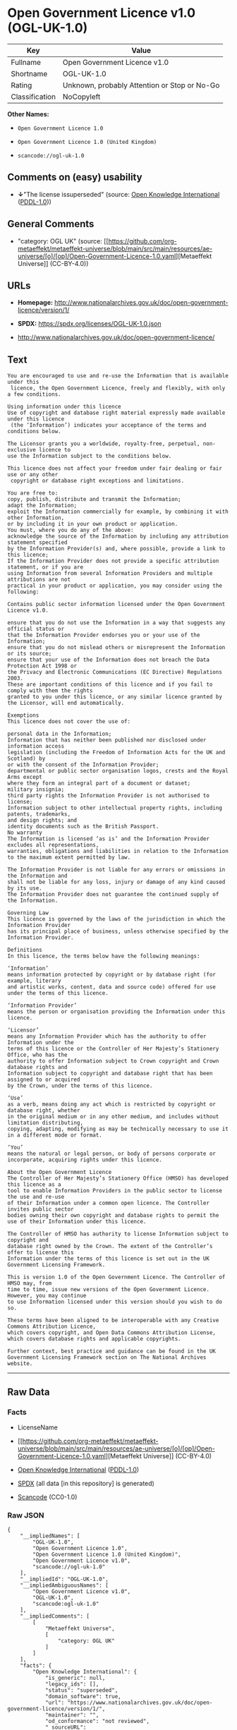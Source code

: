 * Open Government Licence v1.0 (OGL-UK-1.0)
| Key            | Value                                        |
|----------------+----------------------------------------------|
| Fullname       | Open Government Licence v1.0                 |
| Shortname      | OGL-UK-1.0                                   |
| Rating         | Unknown, probably Attention or Stop or No-Go |
| Classification | NoCopyleft                                   |

*Other Names:*

- =Open Government Licence 1.0=

- =Open Government Licence 1.0 (United Kingdom)=

- =scancode://ogl-uk-1.0=

** Comments on (easy) usability

- *↓*"The license issuperseded" (source:
  [[https://github.com/okfn/licenses/blob/master/licenses.csv][Open
  Knowledge International]]
  ([[https://opendatacommons.org/licenses/pddl/1-0/][PDDL-1.0]]))

** General Comments

- "category: OGL UK" (source:
  [[https://github.com/org-metaeffekt/metaeffekt-universe/blob/main/src/main/resources/ae-universe/[o]/[op]/Open-Government-Licence-1.0.yaml][Metaeffekt
  Universe]] (CC-BY-4.0))

** URLs

- *Homepage:*
  http://www.nationalarchives.gov.uk/doc/open-government-licence/version/1/

- *SPDX:* https://spdx.org/licenses/OGL-UK-1.0.json

- http://www.nationalarchives.gov.uk/doc/open-government-licence/

** Text
#+begin_example
  You are encouraged to use and re-use the Information that is available under this
   licence, the Open Government Licence, freely and flexibly, with only a few conditions.

  Using information under this licence
  Use of copyright and database right material expressly made available under this licence
   (the ‘Information’) indicates your acceptance of the terms and conditions below.

  The Licensor grants you a worldwide, royalty-free, perpetual, non-exclusive licence to
  use the Information subject to the conditions below.

  This licence does not affect your freedom under fair dealing or fair use or any other
   copyright or database right exceptions and limitations.

  You are free to:
  copy, publish, distribute and transmit the Information;
  adapt the Information;
  exploit the Information commercially for example, by combining it with other Information,
  or by including it in your own product or application.
  You must, where you do any of the above:
  acknowledge the source of the Information by including any attribution statement specified
  by the Information Provider(s) and, where possible, provide a link to this licence;
  If the Information Provider does not provide a specific attribution statement, or if you are
  using Information from several Information Providers and multiple attributions are not
  practical in your product or application, you may consider using the following:

  Contains public sector information licensed under the Open Government Licence v1.0.

  ensure that you do not use the Information in a way that suggests any official status or
  that the Information Provider endorses you or your use of the Information;
  ensure that you do not mislead others or misrepresent the Information or its source;
  ensure that your use of the Information does not breach the Data Protection Act 1998 or
  the Privacy and Electronic Communications (EC Directive) Regulations 2003.
  These are important conditions of this licence and if you fail to comply with them the rights
  granted to you under this licence, or any similar licence granted by the Licensor, will end automatically.

  Exemptions
  This licence does not cover the use of:

  personal data in the Information;
  Information that has neither been published nor disclosed under information access 
  legislation (including the Freedom of Information Acts for the UK and Scotland) by 
  or with the consent of the Information Provider;
  departmental or public sector organisation logos, crests and the Royal Arms except 
  where they form an integral part of a document or dataset;
  military insignia;
  third party rights the Information Provider is not authorised to license;
  Information subject to other intellectual property rights, including patents, trademarks,
  and design rights; and
  identity documents such as the British Passport.
  No warranty
  The Information is licensed ‘as is’ and the Information Provider excludes all representations,
  warranties, obligations and liabilities in relation to the Information to the maximum extent permitted by law.

  The Information Provider is not liable for any errors or omissions in the Information and
  shall not be liable for any loss, injury or damage of any kind caused by its use.
  The Information Provider does not guarantee the continued supply of the Information.

  Governing Law
  This licence is governed by the laws of the jurisdiction in which the Information Provider
  has its principal place of business, unless otherwise specified by the Information Provider.

  Definitions
  In this licence, the terms below have the following meanings:

  ‘Information’
  means information protected by copyright or by database right (for example, literary
  and artistic works, content, data and source code) offered for use under the terms of this licence.

  ‘Information Provider’
  means the person or organisation providing the Information under this licence.

  ‘Licensor’
  means any Information Provider which has the authority to offer Information under the
  terms of this licence or the Controller of Her Majesty’s Stationery Office, who has the
  authority to offer Information subject to Crown copyright and Crown database rights and
  Information subject to copyright and database right that has been assigned to or acquired 
  by the Crown, under the terms of this licence.

  ‘Use’
  as a verb, means doing any act which is restricted by copyright or database right, whether
  in the original medium or in any other medium, and includes without limitation distributing,
  copying, adapting, modifying as may be technically necessary to use it in a different mode or format.

  ‘You’
  means the natural or legal person, or body of persons corporate or incorporate, acquiring rights under this licence.

  About the Open Government Licence
  The Controller of Her Majesty’s Stationery Office (HMSO) has developed this licence as a
  tool to enable Information Providers in the public sector to license the use and re-use
  of their Information under a common open licence. The Controller invites public sector
  bodies owning their own copyright and database rights to permit the use of their Information under this licence.

  The Controller of HMSO has authority to license Information subject to copyright and
  database right owned by the Crown. The extent of the Controller’s offer to license this
  Information under the terms of this licence is set out in the UK Government Licensing Framework.

  This is version 1.0 of the Open Government Licence. The Controller of HMSO may, from
  time to time, issue new versions of the Open Government Licence. However, you may continue
  to use Information licensed under this version should you wish to do so.

  These terms have been aligned to be interoperable with any Creative Commons Attribution Licence,
  which covers copyright, and Open Data Commons Attribution License, which covers database rights and applicable copyrights.

  Further context, best practice and guidance can be found in the UK Government Licensing Framework section on The National Archives website.
#+end_example

--------------

** Raw Data
*** Facts

- LicenseName

- [[https://github.com/org-metaeffekt/metaeffekt-universe/blob/main/src/main/resources/ae-universe/[o]/[op]/Open-Government-Licence-1.0.yaml][Metaeffekt
  Universe]] (CC-BY-4.0)

- [[https://github.com/okfn/licenses/blob/master/licenses.csv][Open
  Knowledge International]]
  ([[https://opendatacommons.org/licenses/pddl/1-0/][PDDL-1.0]])

- [[https://spdx.org/licenses/OGL-UK-1.0.html][SPDX]] (all data [in this
  repository] is generated)

- [[https://github.com/nexB/scancode-toolkit/blob/develop/src/licensedcode/data/licenses/ogl-uk-1.0.yml][Scancode]]
  (CC0-1.0)

*** Raw JSON
#+begin_example
  {
      "__impliedNames": [
          "OGL-UK-1.0",
          "Open Government Licence 1.0",
          "Open Government Licence 1.0 (United Kingdom)",
          "Open Government Licence v1.0",
          "scancode://ogl-uk-1.0"
      ],
      "__impliedId": "OGL-UK-1.0",
      "__impliedAmbiguousNames": [
          "Open Government Licence v1.0",
          "OGL-UK-1.0",
          "scancode:ogl-uk-1.0"
      ],
      "__impliedComments": [
          [
              "Metaeffekt Universe",
              [
                  "category: OGL UK"
              ]
          ]
      ],
      "facts": {
          "Open Knowledge International": {
              "is_generic": null,
              "legacy_ids": [],
              "status": "superseded",
              "domain_software": true,
              "url": "https://www.nationalarchives.gov.uk/doc/open-government-licence/version/1/",
              "maintainer": "",
              "od_conformance": "not reviewed",
              "_sourceURL": "https://github.com/okfn/licenses/blob/master/licenses.csv",
              "domain_data": true,
              "osd_conformance": "not reviewed",
              "id": "OGL-UK-1.0",
              "title": "Open Government Licence 1.0 (United Kingdom)",
              "_implications": {
                  "__impliedNames": [
                      "OGL-UK-1.0",
                      "Open Government Licence 1.0 (United Kingdom)"
                  ],
                  "__impliedId": "OGL-UK-1.0",
                  "__impliedJudgement": [
                      [
                          "Open Knowledge International",
                          {
                              "tag": "NegativeJudgement",
                              "contents": "The license issuperseded"
                          }
                      ]
                  ],
                  "__impliedURLs": [
                      [
                          null,
                          "https://www.nationalarchives.gov.uk/doc/open-government-licence/version/1/"
                      ]
                  ]
              },
              "domain_content": true
          },
          "LicenseName": {
              "implications": {
                  "__impliedNames": [
                      "OGL-UK-1.0"
                  ],
                  "__impliedId": "OGL-UK-1.0"
              },
              "shortname": "OGL-UK-1.0",
              "otherNames": []
          },
          "SPDX": {
              "isSPDXLicenseDeprecated": false,
              "spdxFullName": "Open Government Licence v1.0",
              "spdxDetailsURL": "https://spdx.org/licenses/OGL-UK-1.0.json",
              "_sourceURL": "https://spdx.org/licenses/OGL-UK-1.0.html",
              "spdxLicIsOSIApproved": false,
              "spdxSeeAlso": [
                  "http://www.nationalarchives.gov.uk/doc/open-government-licence/version/1/"
              ],
              "_implications": {
                  "__impliedNames": [
                      "OGL-UK-1.0",
                      "Open Government Licence v1.0"
                  ],
                  "__impliedId": "OGL-UK-1.0",
                  "__isOsiApproved": false,
                  "__impliedURLs": [
                      [
                          "SPDX",
                          "https://spdx.org/licenses/OGL-UK-1.0.json"
                      ],
                      [
                          null,
                          "http://www.nationalarchives.gov.uk/doc/open-government-licence/version/1/"
                      ]
                  ]
              },
              "spdxLicenseId": "OGL-UK-1.0"
          },
          "Scancode": {
              "otherUrls": [
                  "http://www.nationalarchives.gov.uk/doc/open-government-licence/"
              ],
              "homepageUrl": "http://www.nationalarchives.gov.uk/doc/open-government-licence/version/1/",
              "shortName": "OGL-UK-1.0",
              "textUrls": null,
              "text": "You are encouraged to use and re-use the Information that is available under this\n licence, the Open Government Licence, freely and flexibly, with only a few conditions.\n\nUsing information under this licence\nUse of copyright and database right material expressly made available under this licence\n (the âInformationâ) indicates your acceptance of the terms and conditions below.\n\nThe Licensor grants you a worldwide, royalty-free, perpetual, non-exclusive licence to\nuse the Information subject to the conditions below.\n\nThis licence does not affect your freedom under fair dealing or fair use or any other\n copyright or database right exceptions and limitations.\n\nYou are free to:\ncopy, publish, distribute and transmit the Information;\nadapt the Information;\nexploit the Information commercially for example, by combining it with other Information,\nor by including it in your own product or application.\nYou must, where you do any of the above:\nacknowledge the source of the Information by including any attribution statement specified\nby the Information Provider(s) and, where possible, provide a link to this licence;\nIf the Information Provider does not provide a specific attribution statement, or if you are\nusing Information from several Information Providers and multiple attributions are not\npractical in your product or application, you may consider using the following:\n\nContains public sector information licensed under the Open Government Licence v1.0.\n\nensure that you do not use the Information in a way that suggests any official status or\nthat the Information Provider endorses you or your use of the Information;\nensure that you do not mislead others or misrepresent the Information or its source;\nensure that your use of the Information does not breach the Data Protection Act 1998 or\nthe Privacy and Electronic Communications (EC Directive) Regulations 2003.\nThese are important conditions of this licence and if you fail to comply with them the rights\ngranted to you under this licence, or any similar licence granted by the Licensor, will end automatically.\n\nExemptions\nThis licence does not cover the use of:\n\npersonal data in the Information;\nInformation that has neither been published nor disclosed under information access \nlegislation (including the Freedom of Information Acts for the UK and Scotland) by \nor with the consent of the Information Provider;\ndepartmental or public sector organisation logos, crests and the Royal Arms except \nwhere they form an integral part of a document or dataset;\nmilitary insignia;\nthird party rights the Information Provider is not authorised to license;\nInformation subject to other intellectual property rights, including patents, trademarks,\nand design rights; and\nidentity documents such as the British Passport.\nNo warranty\nThe Information is licensed âas isâ and the Information Provider excludes all representations,\nwarranties, obligations and liabilities in relation to the Information to the maximum extent permitted by law.\n\nThe Information Provider is not liable for any errors or omissions in the Information and\nshall not be liable for any loss, injury or damage of any kind caused by its use.\nThe Information Provider does not guarantee the continued supply of the Information.\n\nGoverning Law\nThis licence is governed by the laws of the jurisdiction in which the Information Provider\nhas its principal place of business, unless otherwise specified by the Information Provider.\n\nDefinitions\nIn this licence, the terms below have the following meanings:\n\nâInformationâ\nmeans information protected by copyright or by database right (for example, literary\nand artistic works, content, data and source code) offered for use under the terms of this licence.\n\nâInformation Providerâ\nmeans the person or organisation providing the Information under this licence.\n\nâLicensorâ\nmeans any Information Provider which has the authority to offer Information under the\nterms of this licence or the Controller of Her Majestyâs Stationery Office, who has the\nauthority to offer Information subject to Crown copyright and Crown database rights and\nInformation subject to copyright and database right that has been assigned to or acquired \nby the Crown, under the terms of this licence.\n\nâUseâ\nas a verb, means doing any act which is restricted by copyright or database right, whether\nin the original medium or in any other medium, and includes without limitation distributing,\ncopying, adapting, modifying as may be technically necessary to use it in a different mode or format.\n\nâYouâ\nmeans the natural or legal person, or body of persons corporate or incorporate, acquiring rights under this licence.\n\nAbout the Open Government Licence\nThe Controller of Her Majestyâs Stationery Office (HMSO) has developed this licence as a\ntool to enable Information Providers in the public sector to license the use and re-use\nof their Information under a common open licence. The Controller invites public sector\nbodies owning their own copyright and database rights to permit the use of their Information under this licence.\n\nThe Controller of HMSO has authority to license Information subject to copyright and\ndatabase right owned by the Crown. The extent of the Controllerâs offer to license this\nInformation under the terms of this licence is set out in the UK Government Licensing Framework.\n\nThis is version 1.0 of the Open Government Licence. The Controller of HMSO may, from\ntime to time, issue new versions of the Open Government Licence. However, you may continue\nto use Information licensed under this version should you wish to do so.\n\nThese terms have been aligned to be interoperable with any Creative Commons Attribution Licence,\nwhich covers copyright, and Open Data Commons Attribution License, which covers database rights and applicable copyrights.\n\nFurther context, best practice and guidance can be found in the UK Government Licensing Framework section on The National Archives website.\n",
              "category": "Permissive",
              "osiUrl": null,
              "owner": "U.K. National Archives",
              "_sourceURL": "https://github.com/nexB/scancode-toolkit/blob/develop/src/licensedcode/data/licenses/ogl-uk-1.0.yml",
              "key": "ogl-uk-1.0",
              "name": "U.K. Open Government License for Public Sector Information v1.0",
              "spdxId": "OGL-UK-1.0",
              "notes": null,
              "_implications": {
                  "__impliedNames": [
                      "scancode://ogl-uk-1.0",
                      "OGL-UK-1.0",
                      "OGL-UK-1.0"
                  ],
                  "__impliedId": "OGL-UK-1.0",
                  "__impliedCopyleft": [
                      [
                          "Scancode",
                          "NoCopyleft"
                      ]
                  ],
                  "__calculatedCopyleft": "NoCopyleft",
                  "__impliedText": "You are encouraged to use and re-use the Information that is available under this\n licence, the Open Government Licence, freely and flexibly, with only a few conditions.\n\nUsing information under this licence\nUse of copyright and database right material expressly made available under this licence\n (the ‘Information’) indicates your acceptance of the terms and conditions below.\n\nThe Licensor grants you a worldwide, royalty-free, perpetual, non-exclusive licence to\nuse the Information subject to the conditions below.\n\nThis licence does not affect your freedom under fair dealing or fair use or any other\n copyright or database right exceptions and limitations.\n\nYou are free to:\ncopy, publish, distribute and transmit the Information;\nadapt the Information;\nexploit the Information commercially for example, by combining it with other Information,\nor by including it in your own product or application.\nYou must, where you do any of the above:\nacknowledge the source of the Information by including any attribution statement specified\nby the Information Provider(s) and, where possible, provide a link to this licence;\nIf the Information Provider does not provide a specific attribution statement, or if you are\nusing Information from several Information Providers and multiple attributions are not\npractical in your product or application, you may consider using the following:\n\nContains public sector information licensed under the Open Government Licence v1.0.\n\nensure that you do not use the Information in a way that suggests any official status or\nthat the Information Provider endorses you or your use of the Information;\nensure that you do not mislead others or misrepresent the Information or its source;\nensure that your use of the Information does not breach the Data Protection Act 1998 or\nthe Privacy and Electronic Communications (EC Directive) Regulations 2003.\nThese are important conditions of this licence and if you fail to comply with them the rights\ngranted to you under this licence, or any similar licence granted by the Licensor, will end automatically.\n\nExemptions\nThis licence does not cover the use of:\n\npersonal data in the Information;\nInformation that has neither been published nor disclosed under information access \nlegislation (including the Freedom of Information Acts for the UK and Scotland) by \nor with the consent of the Information Provider;\ndepartmental or public sector organisation logos, crests and the Royal Arms except \nwhere they form an integral part of a document or dataset;\nmilitary insignia;\nthird party rights the Information Provider is not authorised to license;\nInformation subject to other intellectual property rights, including patents, trademarks,\nand design rights; and\nidentity documents such as the British Passport.\nNo warranty\nThe Information is licensed ‘as is’ and the Information Provider excludes all representations,\nwarranties, obligations and liabilities in relation to the Information to the maximum extent permitted by law.\n\nThe Information Provider is not liable for any errors or omissions in the Information and\nshall not be liable for any loss, injury or damage of any kind caused by its use.\nThe Information Provider does not guarantee the continued supply of the Information.\n\nGoverning Law\nThis licence is governed by the laws of the jurisdiction in which the Information Provider\nhas its principal place of business, unless otherwise specified by the Information Provider.\n\nDefinitions\nIn this licence, the terms below have the following meanings:\n\n‘Information’\nmeans information protected by copyright or by database right (for example, literary\nand artistic works, content, data and source code) offered for use under the terms of this licence.\n\n‘Information Provider’\nmeans the person or organisation providing the Information under this licence.\n\n‘Licensor’\nmeans any Information Provider which has the authority to offer Information under the\nterms of this licence or the Controller of Her Majesty’s Stationery Office, who has the\nauthority to offer Information subject to Crown copyright and Crown database rights and\nInformation subject to copyright and database right that has been assigned to or acquired \nby the Crown, under the terms of this licence.\n\n‘Use’\nas a verb, means doing any act which is restricted by copyright or database right, whether\nin the original medium or in any other medium, and includes without limitation distributing,\ncopying, adapting, modifying as may be technically necessary to use it in a different mode or format.\n\n‘You’\nmeans the natural or legal person, or body of persons corporate or incorporate, acquiring rights under this licence.\n\nAbout the Open Government Licence\nThe Controller of Her Majesty’s Stationery Office (HMSO) has developed this licence as a\ntool to enable Information Providers in the public sector to license the use and re-use\nof their Information under a common open licence. The Controller invites public sector\nbodies owning their own copyright and database rights to permit the use of their Information under this licence.\n\nThe Controller of HMSO has authority to license Information subject to copyright and\ndatabase right owned by the Crown. The extent of the Controller’s offer to license this\nInformation under the terms of this licence is set out in the UK Government Licensing Framework.\n\nThis is version 1.0 of the Open Government Licence. The Controller of HMSO may, from\ntime to time, issue new versions of the Open Government Licence. However, you may continue\nto use Information licensed under this version should you wish to do so.\n\nThese terms have been aligned to be interoperable with any Creative Commons Attribution Licence,\nwhich covers copyright, and Open Data Commons Attribution License, which covers database rights and applicable copyrights.\n\nFurther context, best practice and guidance can be found in the UK Government Licensing Framework section on The National Archives website.\n",
                  "__impliedURLs": [
                      [
                          "Homepage",
                          "http://www.nationalarchives.gov.uk/doc/open-government-licence/version/1/"
                      ],
                      [
                          null,
                          "http://www.nationalarchives.gov.uk/doc/open-government-licence/"
                      ]
                  ]
              }
          },
          "Metaeffekt Universe": {
              "spdxIdentifier": "OGL-UK-1.0",
              "shortName": null,
              "category": "OGL UK",
              "alternativeNames": [
                  "Open Government Licence v1.0",
                  "OGL-UK-1.0"
              ],
              "_sourceURL": "https://github.com/org-metaeffekt/metaeffekt-universe/blob/main/src/main/resources/ae-universe/[o]/[op]/Open-Government-Licence-1.0.yaml",
              "otherIds": [
                  "scancode:ogl-uk-1.0"
              ],
              "canonicalName": "Open Government Licence 1.0",
              "_implications": {
                  "__impliedNames": [
                      "Open Government Licence 1.0",
                      "OGL-UK-1.0"
                  ],
                  "__impliedId": "OGL-UK-1.0",
                  "__impliedAmbiguousNames": [
                      "Open Government Licence v1.0",
                      "OGL-UK-1.0",
                      "scancode:ogl-uk-1.0"
                  ],
                  "__impliedComments": [
                      [
                          "Metaeffekt Universe",
                          [
                              "category: OGL UK"
                          ]
                      ]
                  ]
              }
          }
      },
      "__impliedJudgement": [
          [
              "Open Knowledge International",
              {
                  "tag": "NegativeJudgement",
                  "contents": "The license issuperseded"
              }
          ]
      ],
      "__impliedCopyleft": [
          [
              "Scancode",
              "NoCopyleft"
          ]
      ],
      "__calculatedCopyleft": "NoCopyleft",
      "__isOsiApproved": false,
      "__impliedText": "You are encouraged to use and re-use the Information that is available under this\n licence, the Open Government Licence, freely and flexibly, with only a few conditions.\n\nUsing information under this licence\nUse of copyright and database right material expressly made available under this licence\n (the ‘Information’) indicates your acceptance of the terms and conditions below.\n\nThe Licensor grants you a worldwide, royalty-free, perpetual, non-exclusive licence to\nuse the Information subject to the conditions below.\n\nThis licence does not affect your freedom under fair dealing or fair use or any other\n copyright or database right exceptions and limitations.\n\nYou are free to:\ncopy, publish, distribute and transmit the Information;\nadapt the Information;\nexploit the Information commercially for example, by combining it with other Information,\nor by including it in your own product or application.\nYou must, where you do any of the above:\nacknowledge the source of the Information by including any attribution statement specified\nby the Information Provider(s) and, where possible, provide a link to this licence;\nIf the Information Provider does not provide a specific attribution statement, or if you are\nusing Information from several Information Providers and multiple attributions are not\npractical in your product or application, you may consider using the following:\n\nContains public sector information licensed under the Open Government Licence v1.0.\n\nensure that you do not use the Information in a way that suggests any official status or\nthat the Information Provider endorses you or your use of the Information;\nensure that you do not mislead others or misrepresent the Information or its source;\nensure that your use of the Information does not breach the Data Protection Act 1998 or\nthe Privacy and Electronic Communications (EC Directive) Regulations 2003.\nThese are important conditions of this licence and if you fail to comply with them the rights\ngranted to you under this licence, or any similar licence granted by the Licensor, will end automatically.\n\nExemptions\nThis licence does not cover the use of:\n\npersonal data in the Information;\nInformation that has neither been published nor disclosed under information access \nlegislation (including the Freedom of Information Acts for the UK and Scotland) by \nor with the consent of the Information Provider;\ndepartmental or public sector organisation logos, crests and the Royal Arms except \nwhere they form an integral part of a document or dataset;\nmilitary insignia;\nthird party rights the Information Provider is not authorised to license;\nInformation subject to other intellectual property rights, including patents, trademarks,\nand design rights; and\nidentity documents such as the British Passport.\nNo warranty\nThe Information is licensed ‘as is’ and the Information Provider excludes all representations,\nwarranties, obligations and liabilities in relation to the Information to the maximum extent permitted by law.\n\nThe Information Provider is not liable for any errors or omissions in the Information and\nshall not be liable for any loss, injury or damage of any kind caused by its use.\nThe Information Provider does not guarantee the continued supply of the Information.\n\nGoverning Law\nThis licence is governed by the laws of the jurisdiction in which the Information Provider\nhas its principal place of business, unless otherwise specified by the Information Provider.\n\nDefinitions\nIn this licence, the terms below have the following meanings:\n\n‘Information’\nmeans information protected by copyright or by database right (for example, literary\nand artistic works, content, data and source code) offered for use under the terms of this licence.\n\n‘Information Provider’\nmeans the person or organisation providing the Information under this licence.\n\n‘Licensor’\nmeans any Information Provider which has the authority to offer Information under the\nterms of this licence or the Controller of Her Majesty’s Stationery Office, who has the\nauthority to offer Information subject to Crown copyright and Crown database rights and\nInformation subject to copyright and database right that has been assigned to or acquired \nby the Crown, under the terms of this licence.\n\n‘Use’\nas a verb, means doing any act which is restricted by copyright or database right, whether\nin the original medium or in any other medium, and includes without limitation distributing,\ncopying, adapting, modifying as may be technically necessary to use it in a different mode or format.\n\n‘You’\nmeans the natural or legal person, or body of persons corporate or incorporate, acquiring rights under this licence.\n\nAbout the Open Government Licence\nThe Controller of Her Majesty’s Stationery Office (HMSO) has developed this licence as a\ntool to enable Information Providers in the public sector to license the use and re-use\nof their Information under a common open licence. The Controller invites public sector\nbodies owning their own copyright and database rights to permit the use of their Information under this licence.\n\nThe Controller of HMSO has authority to license Information subject to copyright and\ndatabase right owned by the Crown. The extent of the Controller’s offer to license this\nInformation under the terms of this licence is set out in the UK Government Licensing Framework.\n\nThis is version 1.0 of the Open Government Licence. The Controller of HMSO may, from\ntime to time, issue new versions of the Open Government Licence. However, you may continue\nto use Information licensed under this version should you wish to do so.\n\nThese terms have been aligned to be interoperable with any Creative Commons Attribution Licence,\nwhich covers copyright, and Open Data Commons Attribution License, which covers database rights and applicable copyrights.\n\nFurther context, best practice and guidance can be found in the UK Government Licensing Framework section on The National Archives website.\n",
      "__impliedURLs": [
          [
              null,
              "https://www.nationalarchives.gov.uk/doc/open-government-licence/version/1/"
          ],
          [
              "SPDX",
              "https://spdx.org/licenses/OGL-UK-1.0.json"
          ],
          [
              null,
              "http://www.nationalarchives.gov.uk/doc/open-government-licence/version/1/"
          ],
          [
              "Homepage",
              "http://www.nationalarchives.gov.uk/doc/open-government-licence/version/1/"
          ],
          [
              null,
              "http://www.nationalarchives.gov.uk/doc/open-government-licence/"
          ]
      ]
  }
#+end_example

*** Dot Cluster Graph
[[../dot/OGL-UK-1.0.svg]]
